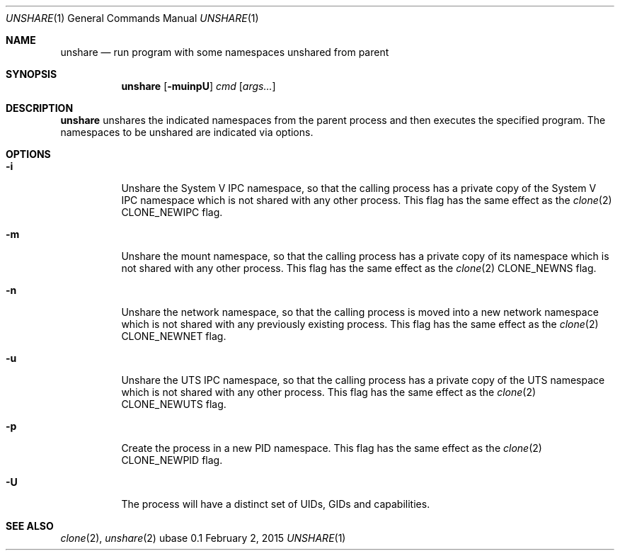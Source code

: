 .Dd February 2, 2015
.Dt UNSHARE 1
.Os ubase 0.1
.Sh NAME
.Nm unshare
.Nd run program with some namespaces unshared from parent
.Sh SYNOPSIS
.Nm
.Op Fl muinpU
.Ar cmd
.Op Ar args...
.Sh DESCRIPTION
.Nm
unshares the indicated namespaces from the parent process and then executes
the specified program. The namespaces to be unshared are indicated via
options.
.Sh OPTIONS
.Bl -tag -width Ds
.It Fl i
Unshare the System V IPC namespace, so that the calling process has a
private copy of the System V IPC namespace which is not shared with
any other process. This flag has the same effect as the
.Xr clone 2
.Dv CLONE_NEWIPC
flag.
.It Fl m
Unshare the mount namespace, so that the calling process has a private
copy of its namespace which is not shared with any other process.
This flag has the same effect as the
.Xr clone 2
.Dv CLONE_NEWNS
flag.
.It Fl n
Unshare the network namespace, so that the calling process is moved
into a new network namespace which is not shared with any previously
existing process. This flag has the same effect as the
.Xr clone 2
.Dv CLONE_NEWNET
flag.
.It Fl u
Unshare the UTS IPC namespace, so that the calling process has a
private copy of the UTS namespace which is not shared with any other
process. This flag has the same effect as the
.Xr clone 2
.Dv CLONE_NEWUTS
flag.
.It Fl p
Create the process in a new PID namespace. This flag has the same
effect as the
.Xr clone 2
.Dv CLONE_NEWPID
flag.
.It Fl U
The process will have a distinct set of UIDs, GIDs and capabilities.
.El
.Sh SEE ALSO
.Xr clone 2 ,
.Xr unshare 2
